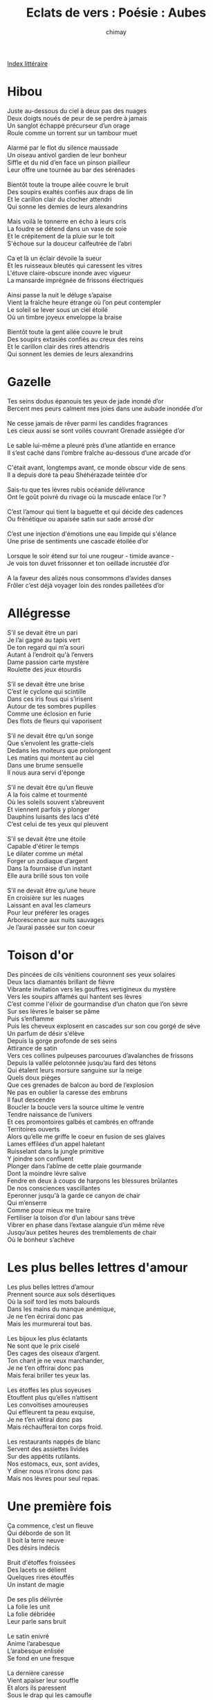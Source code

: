 
#+STARTUP: showall

#+TITLE: Eclats de vers : Poésie : Aubes
#+AUTHOR: chimay
#+EMAIL: or du val chez gé courriel commercial
#+LANGUAGE: fr
#+LINK_HOME: file:../index.html
#+LINK_UP: file:index.html
#+HTML_HEAD: <link rel="stylesheet" type="text/css" href="../style/defaut.css" />

#+OPTIONS: H:6
#+OPTIONS: toc:nil

#+TAGS: noexport(n)

[[file:index.org][Index littéraire]]

#+../include: "../../include/navigan-1.org"

#+TOC: headlines 1

* Hibou

#+BEGIN_CENTER
#+BEGIN_VERSE
    Juste au-dessous du ciel à deux pas des nuages
    Deux doigts noués de peur de se perdre à jamais
    Un sanglot échappé précurseur d’un orage
    Roule comme un torrent sur un tambour muet

    Alarmé par le flot du silence maussade
    Un oiseau antivol gardien de leur bonheur
    Siffle et du nid d’en face un pinson piailleur
    Leur offre une tournée au bar des sérénades

    Bientôt toute la troupe ailée couvre le bruit
    Des soupirs exaltés confiés aux draps de lin
    Et le carillon clair du clocher attendri
    Qui sonne les demies de leurs alexandrins

    Mais voilà le tonnerre en écho à leurs cris
    La foudre se détend dans un vase de soie
    Et le crépitement de la pluie sur le toit
    S'échoue sur la douceur calfeutrée de l’abri

    Ca et là un éclair dévoile la sueur
    Et les ruisseaux bleutés qui caressent les vitres
    L'étuve claire-obscure inonde avec vigueur
    La mansarde imprégnée de frissons électriques

    Ainsi passe la nuit le déluge s’apaise
    Vient la fraîche heure étrange où l’on peut contempler
    Le soleil se lever sous un ciel étoilé
    Où un timbre joyeux enveloppe la braise

    Bientôt toute la gent ailée couvre le bruit
    Des soupirs extasiés confiés au creux des reins
    Et le carillon clair des rires attendris
    Qui sonnent les demies de leurs alexandrins
#+END_VERSE
#+END_CENTER

* Gazelle

#+BEGIN_CENTER
#+BEGIN_VERSE
    Tes seins dodus épanouis tes yeux de jade inondé d’or
    Bercent mes peurs calment mes joies dans une aubade inondée d’or

    Ne cesse jamais de rêver parmi les candides fragrances
    Les cieux aussi se sont voilés couvrant Grenade assiégée d’or

    Le sable lui-même a pleuré près d’une atlantide en errance
    Il s’est caché dans l’ombre fraîche au-dessous d’une arcade d’or

    C'était avant, longtemps avant, ce monde obscur vide de sens
    Il a depuis doré ta peau Shéhérazade teintée d’or

    Sais-tu que tes lèvres rubis océanide délivrance
    Ont le goût poivré du rivage où la muscade enlace l’or ?

    C’est l’amour qui tient la baguette et qui décide des cadences
    Ou frénétique ou apaisée satin sur sade arrosé d’or

    C’est une injection d'émotions une eau limpide qui s'élance
    Une prise de sentiments une cascade étoilée d’or

    Lorsque le soir étend sur toi une rougeur - timide avance -
    Je vois ton duvet frissonner et ton oeillade incrustée d’or

    A la faveur des alizés nous consommons d’avides danses
    Frôler c’est déjà voyager loin des rondes pailletées d’or
#+END_VERSE
#+END_CENTER

* Allégresse

#+BEGIN_CENTER
#+BEGIN_VERSE
    S’il se devait être un pari
    Je l’ai gagné au tapis vert
    De ton regard qui m’a souri
    Autant à l’endroit qu'à l’envers
    Dame passion carte mystère
    Roulette des jeux étourdis

    S’il se devait être une brise
    C’est le cyclone qui scintille
    Dans ces iris fous qui s’irisent
    Autour de tes sombres pupilles
    Comme une éclosion en furie
    Des flots de fleurs qui vaporisent

    S’il ne devait être qu’un songe
    Que s’envolent les gratte-ciels
    Dedans les moiteurs que prolongent
    Les matins qui montent au ciel
    Dans une brume sensuelle
    Il nous aura servi d'éponge

    S’il ne devait être qu’un fleuve
    A la fois calme et tourmenté
    Où les soleils souvent s’abreuvent
    Et viennent parfois y plonger
    Dauphins luisants des lacs d'été
    C’est celui de tes yeux qui pleuvent

    S’il se devait être une étoile
    Capable d'étirer le temps
    Le dilater comme un métal
    Forger un zodiaque d’argent
    Dans la fournaise d’un instant
    Elle aura brillé sous ton voile

    S’il ne devait être qu’une heure
    En croisière sur les nuages
    Laissant en aval les clameurs
    Pour leur préférer les orages
    Arborescence aux nuits sauvages
    Je l’aurai passée sur ton coeur
#+END_VERSE
#+END_CENTER

* Toison d'or

#+BEGIN_CENTER
#+BEGIN_VERSE
    Des pincées de cils vénitiens couronnent ses yeux solaires
    Deux lacs diamantés brillant de fièvre
    Vibrante invitation vers les gouffres vertigineux du mystère
    Vers les soupirs affamés qui hantent ses lèvres
    C’est comme l'élixir de gourmandise d’un chaton que l’on sèvre
    Sur ses lèvres le baiser se pâme
    Puis s’enflamme
    Puis les cheveux explosent en cascades sur son cou gorgé de sève
    Un parfum de désir s'élève
    Depuis la gorge profonde de ses seins
    Attirance de satin
    Vers ces collines pulpeuses parcourues d’avalanches de frissons
    Depuis la vallée pelotonnée jusqu’au fard des tétons
    Qui étalent leurs morsure sanguine sur la neige
    Quels doux pièges
    Que ces grenades de balcon au bord de l’explosion
    Ne pas en oublier la caresse des embruns
    Il faut descendre
    Boucler la boucle vers la source ultime le ventre
    Tendre naissance de l’univers
    Et ces promontoires galbés et cambrés en offrande
    Territoires ouverts
    Alors qu’elle me griffe le coeur en fusion de ses glaives
    Lames effilées d’un appel haletant
    Ruisselant dans la jungle primitive
    Y joindre son confluent
    Plonger dans l’abîme de cette plaie gourmande
    Dont la moindre lèvre salive
    Fendre en deux à coups de harpons les blessures brûlantes
    De nos consciences vascillantes
    Eperonner jusqu'à la garde ce canyon de chair
    Qui m’enserre
    Comme pour mieux me traire
    Fertiliser la toison d’or d’un labour sans trève
    Vibrer en phase dans l’extase alanguie d’un même rêve
    Jusqu’aux petites heures des tremblements de chair
    Où le bonheur s’achève
#+END_VERSE
#+END_CENTER

* Les plus belles lettres d'amour

#+BEGIN_CENTER
#+BEGIN_VERSE
    Les plus belles lettres d’amour
    Prennent source aux sols désertiques
    Où la soif tord les mots balourds
    Dans les mains du manque anémique,
    Je ne t’en écrirai donc pas
    Mais les murmurerai tout bas.

    Les bijoux les plus éclatants
    Ne sont que le prix ciselé
    Des cages des oiseaux d’argent.
    Ton chant je ne veux marchander,
    Je ne t’en offrirai donc pas
    Mais ferai briller tes yeux las.

    Les étoffes les plus soyeuses
    Etouffent plus qu’elles n’attisent
    Les convoitises amoureuses
    Qui effleurent ta peau exquise,
    Je ne t’en vêtirai donc pas
    Mais réchaufferai ton corps froid.

    Les restaurants nappés de blanc
    Servent des assiettes livides
    Sur des appétits rutilants.
    Nos estomacs, eux, sont avides,
    Y dîner nous n’irons donc pas
    Mais nos lèvres pour seul repas.
#+END_VERSE
#+END_CENTER

* Une première fois

#+BEGIN_CENTER
#+BEGIN_VERSE
    Ça commence, c’est un fleuve
    Qui déborde de son lit
    Il boit la terre neuve
    Des désirs indécis

    Bruit d'étoffes froissées
    Des lacets se délient
    Quelques rires étouffés
    Un instant de magie

    De ses plis délivrée
    La folie les unit
    La folie débridée
    Leur parle sans bruit

    Le satin enivré
    Anime l’arabesque
    L’arabesque enlisée
    Se fond en une fresque

    La dernière caresse
    Vient apaiser leur souffle
    Et alors ils paressent
    Sous le drap qui les camoufle
#+END_VERSE
#+END_CENTER

* Rosier Sauvage

#+BEGIN_CENTER
#+BEGIN_VERSE
    Les roses toujours naissent dans le sang
    Sous un pinceau teint de tons violents
    Leurs pétales flous blessent de leurs charmes
    Les roses toujours s’arrosent de larmes

    Croissent les roseaux à l’orée des femmes
    Baignées des vapeurs du désir cuisant
    Et l’ombre s’embaume et l’aube s’enflamme
    Comme une oriflamme en un four ardent

    La corolle s’offre à la convoitise
    Caressante d’un papillon gourmand
    Le nectar s'écoule en lampées exquises
    S’y trempe la trompe et boit goulûment

    Le rosier s’irise au souffle insistant
    Qui sort haletant de la mousse vierge
    A peine embuée tout autour des berges
    Par l’orfèvrerie du ciel éclatant

    Un or rose luit au fond de l'étang
    Il attire à lui la nage câline
    D’un poisson fièvreux serti de platine
    D’où bourgeonne un fruit d’un rouge arrogant

    S'émousse la faim de vagues d’extase
    Où roule attendrie la chair en fusion
    Vient la frénésie déborde le vase
    Le plaisir ruisselle au dernier frisson
#+END_VERSE
#+END_CENTER

* Vivre c'est tournoyer

#+BEGIN_CENTER
#+BEGIN_VERSE
    Vivre c’est tournoyer les cheveux dans l’ivresse
    Portés par les courants des flots qui nous caressent
    Et se plonger dans leur douceur ;
    C’est se laisser emmener par le vent sauvage
    Plus loin que l’horizon, vers un lointain rivage
    Et s’y ébattre sans pudeur.

    C’est courrir sur la plage étourdis d’oxygène
    Fendre l’air et la vague en happant leur haleine
    Qui libère de toute entrave,
    Prendre en mains le sable, le regarder s’enfuir
    Torréfier chaque grain, infuser un plaisir
    Nuancé d’arômes suaves.

    Admirer les chaloupes qu’esquissent les filles
    Allumer son désir dans leurs yeux qui scintillent
    Sous une lune complaisante
    Se prendre au doux piège de leurs chaudes litières
    Y lover ses mains tendre et sa fière crinière
    Grisé par la chair palpitante.

    Dans l’atmosphère qui condense les secousses
    Faire virevolter corolles et frimousses
    En effeuillant leurs fins pétales ;
    Vibrer sous les battements sourds de la cadence
    S'étourdir et rouler, déphasés dans la transe
    Vers l’extase fondamentale.

    Vivre c’est se soûler d’azurs et de nuages
    C’est serrer ceux qu’on aime à l’abri des orages
    Et de la foudre aléatoire ;
    C’est écouter la pluie crépiter sur le toit
    Et raconter ce sud épargné des frimas
    Où le soleil se couche tard.

    Vivre c’est se nourrir du silence profond
    De l’arbre tourmenté qui porte sur son front
    Les échos d’un lointain passé
    C’est gravir la pente d’un lacet montagneux
    En ne se souciant pas de ce sommet teigneux
    Mais de la beauté du sentier !
#+END_VERSE
#+END_CENTER



[[../index.php][Accueil]]

